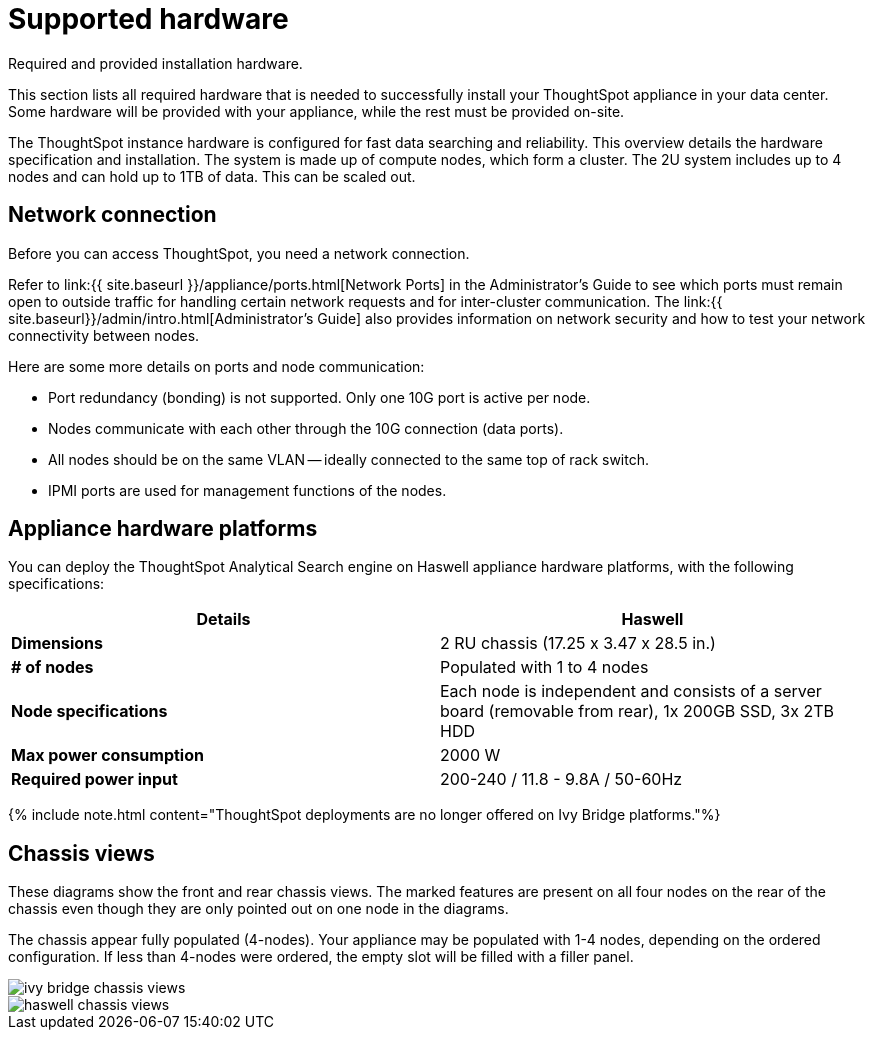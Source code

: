 = Supported hardware
:last_updated: tbd


Required and provided installation hardware.

This section lists all required hardware that is needed to successfully install your ThoughtSpot appliance in your data center.
Some hardware will be provided with your appliance, while the rest must be provided on-site.

The ThoughtSpot instance hardware is configured for fast data searching and reliability.
This overview details the hardware specification and installation.
The system is made up of compute nodes, which form a cluster.
The 2U system includes up to 4 nodes and can hold up to 1TB of data.
This can be scaled out.

== Network connection

Before you can access ThoughtSpot, you need a network connection.

Refer to link:{{ site.baseurl }}/appliance/ports.html[Network Ports] in the Administrator's Guide to see which ports must remain open to outside traffic for handling certain network requests and for inter-cluster communication.
The link:{{ site.baseurl}}/admin/intro.html[Administrator's Guide] also provides information on network security and how to test your network connectivity between nodes.

Here are some more details on ports and node communication:

* Port redundancy (bonding) is not supported.
Only one 10G port is active per node.
* Nodes communicate with each other through the 10G connection (data ports).
* All nodes should be on the same VLAN -- ideally connected to the same top of rack switch.
* IPMI ports are used for management functions of the nodes.

== Appliance hardware platforms

You can deploy the ThoughtSpot Analytical Search engine on Haswell appliance hardware platforms, with the following specifications:

|===
| Details | Haswell

| *Dimensions*
| 2 RU chassis (17.25 x 3.47 x 28.5 in.)

| *# of nodes*
| Populated with 1 to 4 nodes

| *Node specifications*
| Each node is independent and consists of a server board (removable from rear), 1x 200GB SSD, 3x 2TB HDD

| *Max power consumption*
| 2000 W

| *Required power input*
| 200-240 / 11.8 - 9.8A / 50-60Hz
|===

{% include note.html content="ThoughtSpot deployments are no longer offered on Ivy Bridge platforms."%}

== Chassis views

These diagrams show the front and rear chassis views.
The marked features are present on all four nodes on the rear of the chassis even though they are only pointed out on one node in the diagrams.

The chassis appear fully populated (4-nodes).
Your appliance may be populated with 1-4 nodes, depending on the ordered configuration.
If less than 4-nodes were ordered, the empty slot will be filled with a filler panel.

image::ivy_bridge_chassis_views.png[]

image::haswell_chassis_views.png[]
